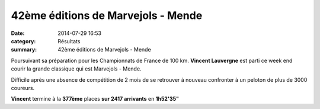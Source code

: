42ème éditions de Marvejols - Mende
===================================

:date: 2014-07-29 16:53
:category: Résultats
:summary: 42ème éditions de Marvejols - Mende

Poursuivant sa préparation pour les Championnats de France de 100 km. **Vincent Lauvergne**  est parti ce week end courir la grande classique qui est Marvejols - Mende.


|Marvejols-Mende|


Difficile après une absence de compétition de 2 mois de se retrouver à nouveau confronter à un peloton de plus de 3000 coureurs.


**Vincent**  termine à la **377ème**  places **sur 2417 arrivants**  en **1h52'35"**

.. |Marvejols-Mende| image:: http://assets.acr-dijon.org/old/httpidataover-blogcom0120862coursescourses-2014-marvejols-mende.jpg
